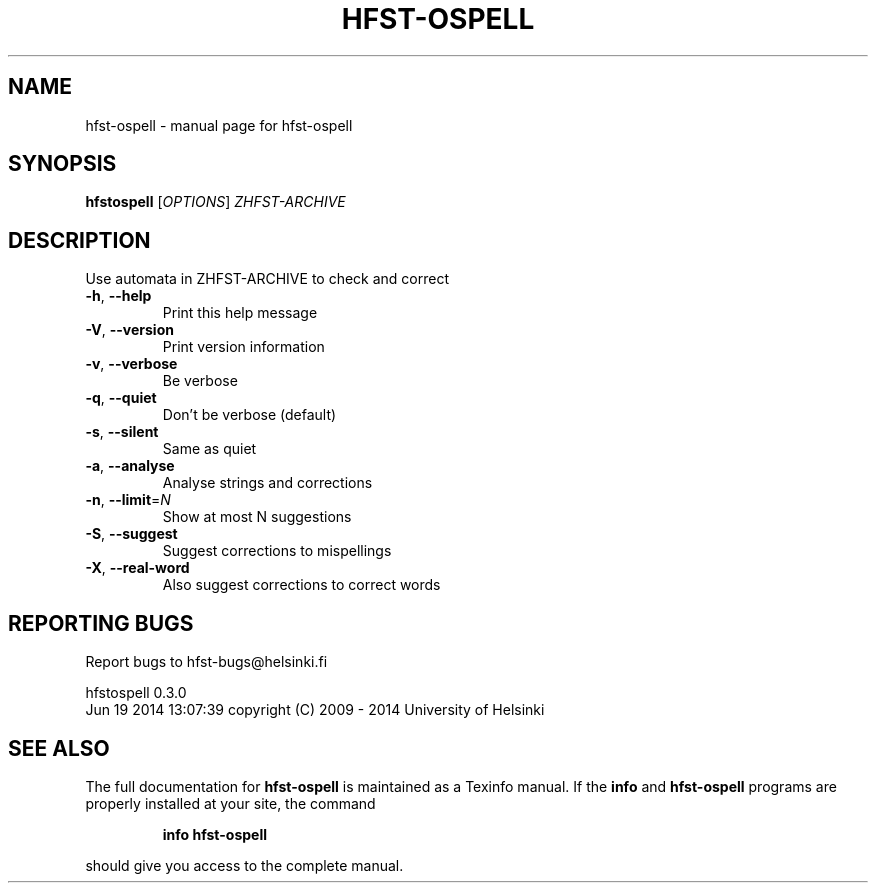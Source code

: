 .\" DO NOT MODIFY THIS FILE!  It was generated by help2man 1.40.4.
.TH HFST-OSPELL "1" "June 2014" "hfst-ospell " "User Commands"
.SH NAME
hfst-ospell \- manual page for hfst-ospell 
.SH SYNOPSIS
.B hfstospell
[\fIOPTIONS\fR] \fIZHFST-ARCHIVE\fR
.SH DESCRIPTION
Use automata in ZHFST\-ARCHIVE to check and correct
.TP
\fB\-h\fR, \fB\-\-help\fR
Print this help message
.TP
\fB\-V\fR, \fB\-\-version\fR
Print version information
.TP
\fB\-v\fR, \fB\-\-verbose\fR
Be verbose
.TP
\fB\-q\fR, \fB\-\-quiet\fR
Don't be verbose (default)
.TP
\fB\-s\fR, \fB\-\-silent\fR
Same as quiet
.TP
\fB\-a\fR, \fB\-\-analyse\fR
Analyse strings and corrections
.TP
\fB\-n\fR, \fB\-\-limit\fR=\fIN\fR
Show at most N suggestions
.TP
\fB\-S\fR, \fB\-\-suggest\fR
Suggest corrections to mispellings
.TP
\fB\-X\fR, \fB\-\-real\-word\fR
Also suggest corrections to correct words
.SH "REPORTING BUGS"
Report bugs to hfst\-bugs@helsinki.fi
.PP
hfstospell 0.3.0
.br
Jun 19 2014 13:07:39
copyright (C) 2009 \- 2014 University of Helsinki
.SH "SEE ALSO"
The full documentation for
.B hfst-ospell
is maintained as a Texinfo manual.  If the
.B info
and
.B hfst-ospell
programs are properly installed at your site, the command
.IP
.B info hfst-ospell
.PP
should give you access to the complete manual.

